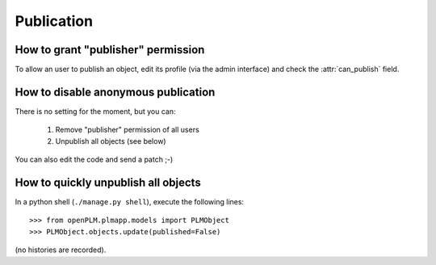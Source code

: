 .. _publication_admin:

.. versionadded:: 1.1

===============
Publication
===============


How to grant "publisher" permission
====================================

To allow an user to publish an object, edit its profile (via the admin interface)
and check the :attr:`can_publish` field.

How to disable anonymous publication
========================================

There is no setting for the moment, but you can:

    1. Remove "publisher" permission of all users

    2. Unpublish all objects (see below)

You can also edit the code and send a patch ;-)

How to quickly unpublish all objects
========================================

In a python shell (``./manage.py shell``), execute the following lines::

    >>> from openPLM.plmapp.models import PLMObject
    >>> PLMObject.objects.update(published=False)

(no histories are recorded).




